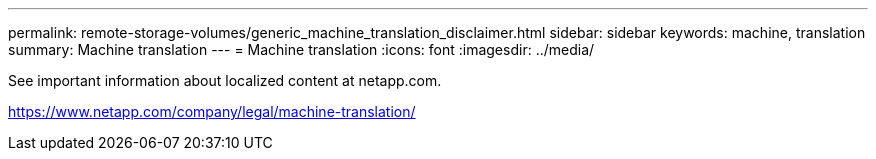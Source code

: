 ---
permalink: remote-storage-volumes/generic_machine_translation_disclaimer.html
sidebar: sidebar
keywords: machine, translation
summary: Machine translation
---
= Machine translation
:icons: font
:imagesdir: ../media/

See important information about localized content at netapp.com.

https://www.netapp.com/company/legal/machine-translation/
